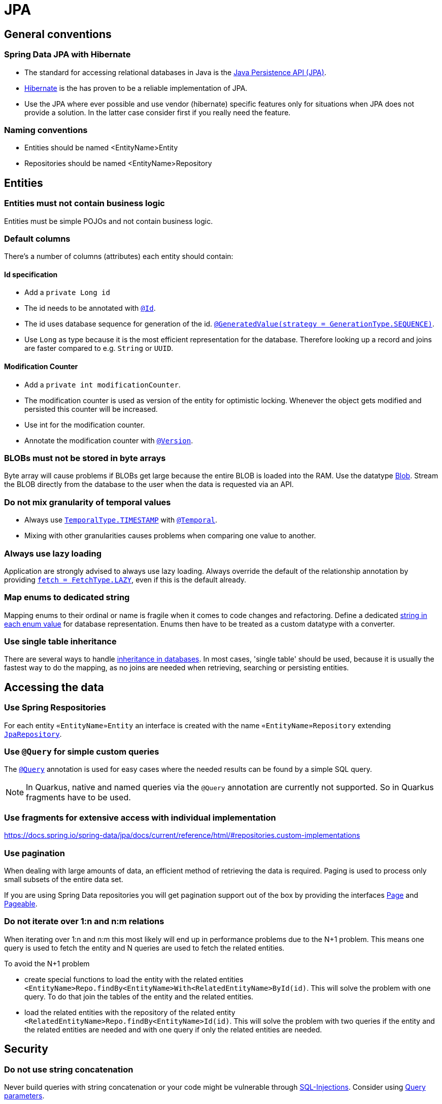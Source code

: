 :imagesdir: ../images

= JPA

== General conventions

=== Spring Data JPA with Hibernate

* The standard for accessing relational databases in Java is the link:http://www.oracle.com/technetwork/java/javaee/tech/persistence-jsp-140049.html[Java Persistence API (JPA)]. 
* link:http://hibernate.org/orm/[Hibernate] is the has proven to be a reliable implementation of JPA.
* Use the JPA where ever possible and use vendor (hibernate) specific features only for situations when JPA does not provide a solution. In the latter case consider first if you really need the feature.


=== Naming conventions

* Entities should be named <EntityName>Entity
* Repositories should be named <EntityName>Repository

== Entities

=== Entities must not contain business logic

Entities must be simple POJOs and not contain business logic.

=== Default columns

There's a number of columns (attributes) each entity should contain: 

==== Id specification

* Add a `private Long id`
* The id needs to  be annotated with link:https://jakarta.ee/specifications/persistence/3.1/apidocs/jakarta.persistence/jakarta/persistence/id[`@Id`].
* The id uses database sequence for generation of the id. link:https://jakarta.ee/specifications/persistence/3.1/apidocs/jakarta.persistence/jakarta/persistence/generatedvalue[`@GeneratedValue(strategy = GenerationType.SEQUENCE)`].
* Use `Long` as type because it is the most efficient representation for the database. 
Therefore looking up a record and joins are faster compared to e.g. `String` or `UUID`. 

==== Modification Counter


* Add a `private int modificationCounter`. 
* The modification counter is used as version of the entity for optimistic locking.
Whenever the object gets modified and persisted this counter will be increased. 
* Use int for the modification counter.
* Annotate the modification counter with link:https://jakarta.ee/specifications/persistence/3.1/apidocs/jakarta.persistence/jakarta/persistence/version[`@Version`].

[#blobs]
=== BLOBs must not be stored in byte arrays

Byte array will cause problems if BLOBs get large because the entire BLOB is loaded into the RAM. Use the datatype link:https://docs.oracle.com/javase/7/docs/api/java/sql/Blob.html[Blob]. Stream the BLOB directly from the database to the user when the data is requested via an API.

=== Do not mix granularity of temporal values

* Always use link:https://jakarta.ee/specifications/persistence/3.1/apidocs/jakarta.persistence/jakarta/persistence/temporaltype[`TemporalType.TIMESTAMP`] with link:https://jakarta.ee/specifications/persistence/3.1/apidocs/jakarta.persistence/jakarta/persistence/temporal[`@Temporal`].
* Mixing with other granularities causes problems when comparing one value to another.

=== Always use lazy loading

Application are strongly advised to always use lazy loading. Always override the default of the relationship annotation by providing link:https://jakarta.ee/specifications/persistence/3.1/apidocs/jakarta.persistence/jakarta/persistence/manytomany#fetch()[`fetch = FetchType.LAZY`], even if this is the default already.

=== Map enums to dedicated string

Mapping enums to their ordinal or name is fragile when it comes to code changes and refactoring. Define a dedicated link:https://www.baeldung.com/java-enum-values#adding-constructor[string in each enum value] for database representation. Enums then have to be treated as a custom datatype with a converter.

=== Use single table inheritance

There are several ways to handle link:http://openjpa.apache.org/builds/1.0.4/apache-openjpa-1.0.4/docs/manual/jpa_overview_mapping_inher.html#jpa_overview_mapping_inher_tpc[inheritance in databases]. In most cases, 'single table' should be used, because it is usually the fastest way to do the mapping, as no joins are needed when retrieving, searching or persisting entities. 

== Accessing the data


=== Use Spring Respositories
For each entity `«EntityName»Entity` an interface is created with the name `«EntityName»Repository` extending link:https://docs.spring.io/spring-data/jpa/docs/current/api/org/springframework/data/jpa/repository/JpaRepository.html[`JpaRepository`].


=== Use `@Query` for simple custom queries

The link:https://docs.spring.io/spring-data/jpa/docs/current/api/org/springframework/data/jpa/repository/Query.html[`@Query`] annotation is used for easy cases where the needed results can be found by a simple SQL query.

NOTE: In Quarkus, native and named queries via the `@Query` annotation are currently not supported. So in Quarkus fragments have to be used.


=== Use fragments for extensive access with individual implementation

https://docs.spring.io/spring-data/jpa/docs/current/reference/html/#repositories.custom-implementations

=== Use pagination

When dealing with large amounts of data, an efficient method of retrieving the data is required. Paging is used to process only small subsets of the entire data set.

If you are using Spring Data repositories you will get pagination support out of the box by providing the interfaces link:https://docs.spring.io/spring-data/commons/docs/current/api/org/springframework/data/domain/Pageable.html[Page] and link:https://docs.spring.io/spring-data/commons/docs/current/api/org/springframework/data/domain/Pageable.html[Pageable].

=== Do not iterate over 1:n and n:m relations

When iterating over 1:n and n:m this most likely will end up in performance problems due to the N+1 problem. This means one query is used to fetch the entity and N queries are used to fetch the related entities.

To avoid the N+1 problem

* create special functions to load the entity with the related entities `<EntityName>Repo.findBy<EntityName>With<RelatedEntityName>ById(id)`. This will solve the problem with one query. To do that join the tables of the entity and the related entities.
* load the related entities with the repository of the related entity `<RelatedEntityName>Repo.findBy<EntityName>Id(id)`. This will solve the problem with two queries if the entity and the related entities are needed and with one query if only the related entities are needed.

== Security

=== Do not use string concatenation

Never build queries with string concatenation or your code might be vulnerable through link:http://en.wikipedia.org/wiki/SQL_injection[SQL-Injections]. Consider using link:https://www.baeldung.com/jpa-query-parameters[Query parameters].

=== Use limited permissions

Operate the application with a database user that has limited permissions so the user can not modify the SQL schema (e.g. drop tables). For initializing the schema (DDL) or to do schema migrations use a separate user that is not used by the application itself.

== References

* link:https://docs.spring.io/spring-data/jpa/docs/current/api/[Spring data JPA docs]
* link:https://jakarta.ee/specifications/persistence/3.1/apidocs/jakarta.persistence/jakarta/persistence/package-summary.html[jakarta persistence docs]
* link:https://docs.spring.io/spring-data/jpa/docs/current/api/org/springframework/data/jpa/repository/JpaRepository.html#findAll--[findAll]
* link:https://docs.spring.io/spring-data/commons/docs/current/api/org/springframework/data/repository/CrudRepository.html?is-external=true#findById-ID-[findById]